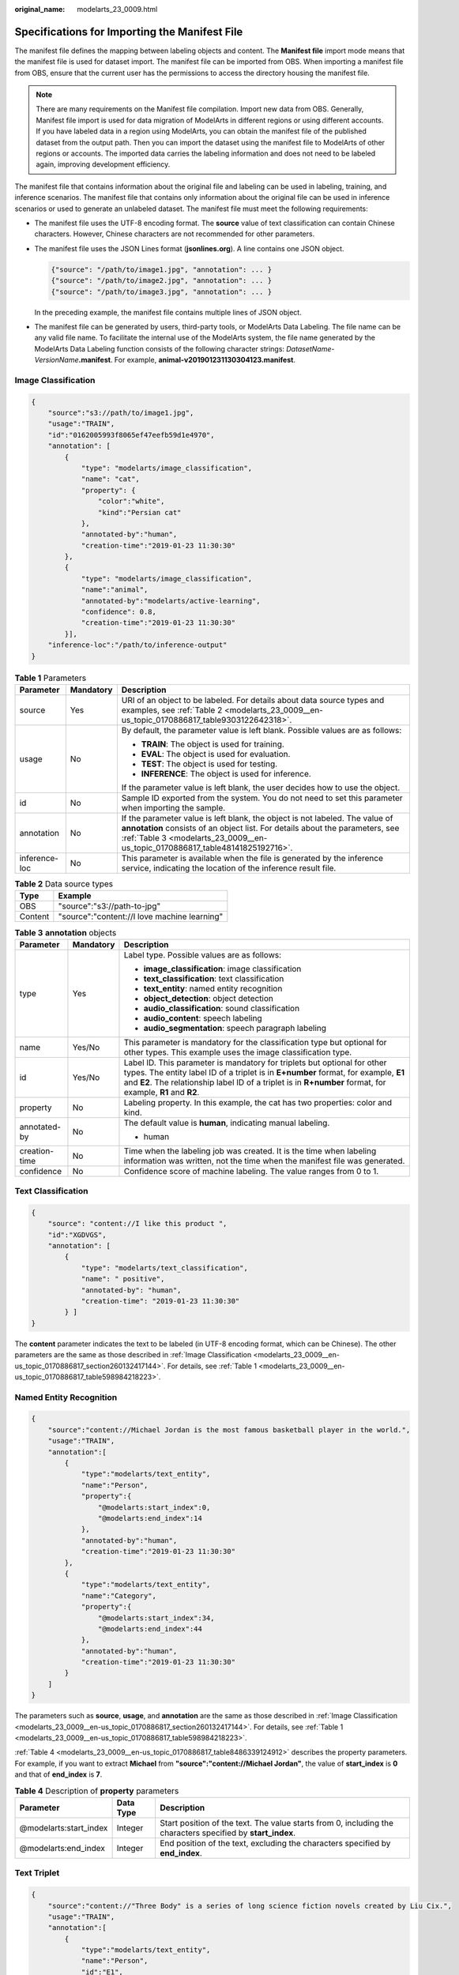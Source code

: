 :original_name: modelarts_23_0009.html

.. _modelarts_23_0009:

Specifications for Importing the Manifest File
==============================================

The manifest file defines the mapping between labeling objects and content. The **Manifest file** import mode means that the manifest file is used for dataset import. The manifest file can be imported from OBS. When importing a manifest file from OBS, ensure that the current user has the permissions to access the directory housing the manifest file.

.. note::

   There are many requirements on the Manifest file compilation. Import new data from OBS. Generally, Manifest file import is used for data migration of ModelArts in different regions or using different accounts. If you have labeled data in a region using ModelArts, you can obtain the manifest file of the published dataset from the output path. Then you can import the dataset using the manifest file to ModelArts of other regions or accounts. The imported data carries the labeling information and does not need to be labeled again, improving development efficiency.

The manifest file that contains information about the original file and labeling can be used in labeling, training, and inference scenarios. The manifest file that contains only information about the original file can be used in inference scenarios or used to generate an unlabeled dataset. The manifest file must meet the following requirements:

-  The manifest file uses the UTF-8 encoding format. The **source** value of text classification can contain Chinese characters. However, Chinese characters are not recommended for other parameters.

-  The manifest file uses the JSON Lines format (**jsonlines.org**). A line contains one JSON object.

   .. code-block::

      {"source": "/path/to/image1.jpg", "annotation": ... }
      {"source": "/path/to/image2.jpg", "annotation": ... }
      {"source": "/path/to/image3.jpg", "annotation": ... }

   In the preceding example, the manifest file contains multiple lines of JSON object.

-  The manifest file can be generated by users, third-party tools, or ModelArts Data Labeling. The file name can be any valid file name. To facilitate the internal use of the ModelArts system, the file name generated by the ModelArts Data Labeling function consists of the following character strings: *DatasetName*-*VersionName*\ **.manifest**. For example, **animal-v201901231130304123.manifest**.

.. _modelarts_23_0009__en-us_topic_0170886817_section260132417144:

Image Classification
--------------------

.. code-block::

   {
       "source":"s3://path/to/image1.jpg",
       "usage":"TRAIN",
       "id":"0162005993f8065ef47eefb59d1e4970",
       "annotation": [
           {
               "type": "modelarts/image_classification",
               "name": "cat",
               "property": {
                   "color":"white",
                   "kind":"Persian cat"
               },
               "annotated-by":"human",
               "creation-time":"2019-01-23 11:30:30"
           },
           {
               "type": "modelarts/image_classification",
               "name":"animal",
               "annotated-by":"modelarts/active-learning",
               "confidence": 0.8,
               "creation-time":"2019-01-23 11:30:30"
           }],
       "inference-loc":"/path/to/inference-output"
   }

.. _modelarts_23_0009__en-us_topic_0170886817_table598984218223:

.. table:: **Table 1** Parameters

   +-----------------------+-----------------------+------------------------------------------------------------------------------------------------------------------------------------------------------------------------------------------------------------------------------------------------+
   | Parameter             | Mandatory             | Description                                                                                                                                                                                                                                    |
   +=======================+=======================+================================================================================================================================================================================================================================================+
   | source                | Yes                   | URI of an object to be labeled. For details about data source types and examples, see :ref:`Table 2 <modelarts_23_0009__en-us_topic_0170886817_table9303122642318>`.                                                                           |
   +-----------------------+-----------------------+------------------------------------------------------------------------------------------------------------------------------------------------------------------------------------------------------------------------------------------------+
   | usage                 | No                    | By default, the parameter value is left blank. Possible values are as follows:                                                                                                                                                                 |
   |                       |                       |                                                                                                                                                                                                                                                |
   |                       |                       | -  **TRAIN**: The object is used for training.                                                                                                                                                                                                 |
   |                       |                       | -  **EVAL**: The object is used for evaluation.                                                                                                                                                                                                |
   |                       |                       | -  **TEST**: The object is used for testing.                                                                                                                                                                                                   |
   |                       |                       | -  **INFERENCE**: The object is used for inference.                                                                                                                                                                                            |
   |                       |                       |                                                                                                                                                                                                                                                |
   |                       |                       | If the parameter value is left blank, the user decides how to use the object.                                                                                                                                                                  |
   +-----------------------+-----------------------+------------------------------------------------------------------------------------------------------------------------------------------------------------------------------------------------------------------------------------------------+
   | id                    | No                    | Sample ID exported from the system. You do not need to set this parameter when importing the sample.                                                                                                                                           |
   +-----------------------+-----------------------+------------------------------------------------------------------------------------------------------------------------------------------------------------------------------------------------------------------------------------------------+
   | annotation            | No                    | If the parameter value is left blank, the object is not labeled. The value of **annotation** consists of an object list. For details about the parameters, see :ref:`Table 3 <modelarts_23_0009__en-us_topic_0170886817_table48141825192716>`. |
   +-----------------------+-----------------------+------------------------------------------------------------------------------------------------------------------------------------------------------------------------------------------------------------------------------------------------+
   | inference-loc         | No                    | This parameter is available when the file is generated by the inference service, indicating the location of the inference result file.                                                                                                         |
   +-----------------------+-----------------------+------------------------------------------------------------------------------------------------------------------------------------------------------------------------------------------------------------------------------------------------+

.. _modelarts_23_0009__en-us_topic_0170886817_table9303122642318:

.. table:: **Table 2** Data source types

   ======= ============================================
   Type    Example
   ======= ============================================
   OBS     "source":"s3://path-to-jpg"
   Content "source":"content://I love machine learning"
   ======= ============================================

.. _modelarts_23_0009__en-us_topic_0170886817_table48141825192716:

.. table:: **Table 3** **annotation** objects

   +-----------------------+-----------------------+--------------------------------------------------------------------------------------------------------------------------------------------------------------------------------------------------------------------------------------------------------------------------------+
   | Parameter             | Mandatory             | Description                                                                                                                                                                                                                                                                    |
   +=======================+=======================+================================================================================================================================================================================================================================================================================+
   | type                  | Yes                   | Label type. Possible values are as follows:                                                                                                                                                                                                                                    |
   |                       |                       |                                                                                                                                                                                                                                                                                |
   |                       |                       | -  **image_classification**: image classification                                                                                                                                                                                                                              |
   |                       |                       | -  **text_classification**: text classification                                                                                                                                                                                                                                |
   |                       |                       | -  **text_entity**: named entity recognition                                                                                                                                                                                                                                   |
   |                       |                       | -  **object_detection**: object detection                                                                                                                                                                                                                                      |
   |                       |                       | -  **audio_classification**: sound classification                                                                                                                                                                                                                              |
   |                       |                       | -  **audio_content**: speech labeling                                                                                                                                                                                                                                          |
   |                       |                       | -  **audio_segmentation**: speech paragraph labeling                                                                                                                                                                                                                           |
   +-----------------------+-----------------------+--------------------------------------------------------------------------------------------------------------------------------------------------------------------------------------------------------------------------------------------------------------------------------+
   | name                  | Yes/No                | This parameter is mandatory for the classification type but optional for other types. This example uses the image classification type.                                                                                                                                         |
   +-----------------------+-----------------------+--------------------------------------------------------------------------------------------------------------------------------------------------------------------------------------------------------------------------------------------------------------------------------+
   | id                    | Yes/No                | Label ID. This parameter is mandatory for triplets but optional for other types. The entity label ID of a triplet is in **E+number** format, for example, **E1** and **E2**. The relationship label ID of a triplet is in **R+number** format, for example, **R1** and **R2**. |
   +-----------------------+-----------------------+--------------------------------------------------------------------------------------------------------------------------------------------------------------------------------------------------------------------------------------------------------------------------------+
   | property              | No                    | Labeling property. In this example, the cat has two properties: color and kind.                                                                                                                                                                                                |
   +-----------------------+-----------------------+--------------------------------------------------------------------------------------------------------------------------------------------------------------------------------------------------------------------------------------------------------------------------------+
   | annotated-by          | No                    | The default value is **human**, indicating manual labeling.                                                                                                                                                                                                                    |
   |                       |                       |                                                                                                                                                                                                                                                                                |
   |                       |                       | -  human                                                                                                                                                                                                                                                                       |
   +-----------------------+-----------------------+--------------------------------------------------------------------------------------------------------------------------------------------------------------------------------------------------------------------------------------------------------------------------------+
   | creation-time         | No                    | Time when the labeling job was created. It is the time when labeling information was written, not the time when the manifest file was generated.                                                                                                                               |
   +-----------------------+-----------------------+--------------------------------------------------------------------------------------------------------------------------------------------------------------------------------------------------------------------------------------------------------------------------------+
   | confidence            | No                    | Confidence score of machine labeling. The value ranges from 0 to 1.                                                                                                                                                                                                            |
   +-----------------------+-----------------------+--------------------------------------------------------------------------------------------------------------------------------------------------------------------------------------------------------------------------------------------------------------------------------+

.. _modelarts_23_0009__en-us_topic_0170886817_section8593163192118:

Text Classification
-------------------

.. code-block::

   {
       "source": "content://I like this product ",
       "id":"XGDVGS",
       "annotation": [
           {
               "type": "modelarts/text_classification",
               "name": " positive",
               "annotated-by": "human",
               "creation-time": "2019-01-23 11:30:30"
           } ]
   }

The **content** parameter indicates the text to be labeled (in UTF-8 encoding format, which can be Chinese). The other parameters are the same as those described in :ref:`Image Classification <modelarts_23_0009__en-us_topic_0170886817_section260132417144>`. For details, see :ref:`Table 1 <modelarts_23_0009__en-us_topic_0170886817_table598984218223>`.

.. _modelarts_23_0009__en-us_topic_0170886817_section335761812211:

Named Entity Recognition
------------------------

.. code-block::

   {
       "source":"content://Michael Jordan is the most famous basketball player in the world.",
       "usage":"TRAIN",
       "annotation":[
           {
               "type":"modelarts/text_entity",
               "name":"Person",
               "property":{
                   "@modelarts:start_index":0,
                   "@modelarts:end_index":14
               },
               "annotated-by":"human",
               "creation-time":"2019-01-23 11:30:30"
           },
           {
               "type":"modelarts/text_entity",
               "name":"Category",
               "property":{
                   "@modelarts:start_index":34,
                   "@modelarts:end_index":44
               },
               "annotated-by":"human",
               "creation-time":"2019-01-23 11:30:30"
           }
       ]
   }

The parameters such as **source**, **usage**, and **annotation** are the same as those described in :ref:`Image Classification <modelarts_23_0009__en-us_topic_0170886817_section260132417144>`. For details, see :ref:`Table 1 <modelarts_23_0009__en-us_topic_0170886817_table598984218223>`.

:ref:`Table 4 <modelarts_23_0009__en-us_topic_0170886817_table8486339124912>` describes the property parameters. For example, if you want to extract **Michael** from **"source":"content://Michael Jordan"**, the value of **start_index** is **0** and that of **end_index** is **7**.

.. _modelarts_23_0009__en-us_topic_0170886817_table8486339124912:

.. table:: **Table 4** Description of **property** parameters

   +------------------------+-----------+-------------------------------------------------------------------------------------------------------------+
   | Parameter              | Data Type | Description                                                                                                 |
   +========================+===========+=============================================================================================================+
   | @modelarts:start_index | Integer   | Start position of the text. The value starts from 0, including the characters specified by **start_index**. |
   +------------------------+-----------+-------------------------------------------------------------------------------------------------------------+
   | @modelarts:end_index   | Integer   | End position of the text, excluding the characters specified by **end_index**.                              |
   +------------------------+-----------+-------------------------------------------------------------------------------------------------------------+

.. _modelarts_23_0009__en-us_topic_0170886817_section29512198:

Text Triplet
------------

.. code-block::

   {
       "source":"content://"Three Body" is a series of long science fiction novels created by Liu Cix.",
       "usage":"TRAIN",
       "annotation":[
           {
               "type":"modelarts/text_entity",
               "name":"Person",
               "id":"E1",
               "property":{
                   "@modelarts:start_index":67,
                   "@modelarts:end_index":74
               },
               "annotated-by":"human",
               "creation-time":"2019-01-23 11:30:30"
           },
           {
               "type":"modelarts/text_entity",
               "name":"Book",
               "id":"E2",
               "property":{
                   "@modelarts:start_index":0,
                   "@modelarts:end_index":12
               },
               "annotated-by":"human",
               "creation-time":"2019-01-23 11:30:30"
           },
           {
               "type":"modelarts/text_triplet",
               "name":"Author",
               "id":"R1",
               "property":{
                   "@modelarts:from":"E1",
                   "@modelarts:to":"E2"
               },
               "annotated-by":"human",
               "creation-time":"2019-01-23 11:30:30"
           },
           {
               "type":"modelarts/text_triplet",
               "name":"Works",
               "id":"R2",
               "property":{
                   "@modelarts:from":"E2",
                   "@modelarts:to":"E1"
               },
               "annotated-by":"human",
               "creation-time":"2019-01-23 11:30:30"
           }
       ]
   }

The parameters such as **source**, **usage**, and **annotation** are the same as those described in :ref:`Image Classification <modelarts_23_0009__en-us_topic_0170886817_section260132417144>`. For details, see :ref:`Table 1 <modelarts_23_0009__en-us_topic_0170886817_table598984218223>`.

:ref:`Table 5 property parameters <modelarts_23_0009__en-us_topic_0170886817_table134893213914>` describes the **property** parameters. **@modelarts:start_index** and **@modelarts:end_index** are the same as those of named entity recognition. For example, when **source** is set to **content://"Three Body" is a series of long science fiction novels created by Liu Cix.**, **Liu Cix** is an entity person, **Three Body** is an entity book, the person is the author of the book, and the book is works of the person.

.. _modelarts_23_0009__en-us_topic_0170886817_table134893213914:

.. table:: **Table 5** Description of **property** parameters

   +------------------------+-----------+-------------------------------------------------------------------------------------------------------------------------+
   | Parameter              | Data Type | Description                                                                                                             |
   +========================+===========+=========================================================================================================================+
   | @modelarts:start_index | Integer   | Start position of the triplet entities. The value starts from 0, including the characters specified by **start_index**. |
   +------------------------+-----------+-------------------------------------------------------------------------------------------------------------------------+
   | @modelarts:end_index   | Integer   | End position of the triplet entities, excluding the characters specified by **end_index**.                              |
   +------------------------+-----------+-------------------------------------------------------------------------------------------------------------------------+
   | @modelarts:from        | String    | Start entity ID of the triplet relationship.                                                                            |
   +------------------------+-----------+-------------------------------------------------------------------------------------------------------------------------+
   | @modelarts:to          | String    | Entity ID pointed to in the triplet relationship.                                                                       |
   +------------------------+-----------+-------------------------------------------------------------------------------------------------------------------------+

.. _modelarts_23_0009__en-us_topic_0170886817_section1571582442114:

Object Detection
----------------

.. code-block::

   {
       "source":"s3://path/to/image1.jpg",
       "usage":"TRAIN",
       "annotation": [
           {
               "type":"modelarts/object_detection",
               "annotation-loc": "s3://path/to/annotation1.xml",
               "annotation-format":"PASCAL VOC",
               "annotated-by":"human",
               "creation-time":"2019-01-23 11:30:30"
           }]
   }

-  The parameters such as **source**, **usage**, and **annotation** are the same as those described in :ref:`Image Classification <modelarts_23_0009__en-us_topic_0170886817_section260132417144>`. For details, see :ref:`Table 1 <modelarts_23_0009__en-us_topic_0170886817_table598984218223>`.
-  **annotation-loc** indicates the path for saving the label file. This parameter is mandatory for object detection and image segmentation but optional for other labeling types.
-  **annotation-format** indicates the format of the label file. This parameter is optional. The default value is **PASCAL VOC**. Only **PASCAL VOC** is supported.

.. _modelarts_23_0009__en-us_topic_0170886817_table77167388472:

.. table:: **Table 6** PASCAL VOC format parameters

   +-----------------------+-----------------------+------------------------------------------------------------------------------------------------------------------------------------------------------------------------------------------+
   | Parameter             | Mandatory             | Description                                                                                                                                                                              |
   +=======================+=======================+==========================================================================================================================================================================================+
   | folder                | Yes                   | Directory where the data source is located                                                                                                                                               |
   +-----------------------+-----------------------+------------------------------------------------------------------------------------------------------------------------------------------------------------------------------------------+
   | filename              | Yes                   | Name of the file to be labeled                                                                                                                                                           |
   +-----------------------+-----------------------+------------------------------------------------------------------------------------------------------------------------------------------------------------------------------------------+
   | size                  | Yes                   | Image pixel                                                                                                                                                                              |
   |                       |                       |                                                                                                                                                                                          |
   |                       |                       | -  **width**: image width. This parameter is mandatory.                                                                                                                                  |
   |                       |                       | -  **height**: image height. This parameter is mandatory.                                                                                                                                |
   |                       |                       | -  **depth**: number of image channels. This parameter is mandatory.                                                                                                                     |
   +-----------------------+-----------------------+------------------------------------------------------------------------------------------------------------------------------------------------------------------------------------------+
   | segmented             | Yes                   | Segmented or not                                                                                                                                                                         |
   +-----------------------+-----------------------+------------------------------------------------------------------------------------------------------------------------------------------------------------------------------------------+
   | object                | Yes                   | Object detection information. Multiple **object{}** functions are generated for multiple objects.                                                                                        |
   |                       |                       |                                                                                                                                                                                          |
   |                       |                       | -  **name**: class of the labeled content. This parameter is mandatory.                                                                                                                  |
   |                       |                       | -  **pose**: shooting angle of the labeled content. This parameter is mandatory.                                                                                                         |
   |                       |                       | -  **truncated**: whether the labeled content is truncated (**0** indicates that the content is not truncated). This parameter is mandatory.                                             |
   |                       |                       | -  **occluded**: whether the labeled content is occluded (**0** indicates that the content is not occluded). This parameter is mandatory.                                                |
   |                       |                       | -  **difficult**: whether the labeled object is difficult to identify (**0** indicates that the object is easy to identify). This parameter is mandatory.                                |
   |                       |                       | -  **confidence**: confidence score of the labeled object. The value ranges from 0 to 1. This parameter is optional.                                                                     |
   |                       |                       | -  **bndbox**: bounding box type. This parameter is mandatory. For details about the possible values, see :ref:`Table 7 <modelarts_23_0009__en-us_topic_0170886817_table1770752310500>`. |
   +-----------------------+-----------------------+------------------------------------------------------------------------------------------------------------------------------------------------------------------------------------------+

.. _modelarts_23_0009__en-us_topic_0170886817_table1770752310500:

.. table:: **Table 7** Description of bounding box types

   +-----------------------+-----------------------+------------------------------------------------------+
   | Type                  | Shape                 | Labeling Information                                 |
   +=======================+=======================+======================================================+
   | point                 | Point                 | Coordinates of a point                               |
   |                       |                       |                                                      |
   |                       |                       | <x>100<x>                                            |
   |                       |                       |                                                      |
   |                       |                       | <y>100<y>                                            |
   +-----------------------+-----------------------+------------------------------------------------------+
   | line                  | Line                  | Coordinates of points                                |
   |                       |                       |                                                      |
   |                       |                       | <x1>100<x1>                                          |
   |                       |                       |                                                      |
   |                       |                       | <y1>100<y1>                                          |
   |                       |                       |                                                      |
   |                       |                       | <x2>200<x2>                                          |
   |                       |                       |                                                      |
   |                       |                       | <y2>200<y2>                                          |
   +-----------------------+-----------------------+------------------------------------------------------+
   | bndbox                | Rectangle             | Coordinates of the upper left and lower right points |
   |                       |                       |                                                      |
   |                       |                       | <xmin>100<xmin>                                      |
   |                       |                       |                                                      |
   |                       |                       | <ymin>100<ymin>                                      |
   |                       |                       |                                                      |
   |                       |                       | <xmax>200<xmax>                                      |
   |                       |                       |                                                      |
   |                       |                       | <ymax>200<ymax>                                      |
   +-----------------------+-----------------------+------------------------------------------------------+
   | polygon               | Polygon               | Coordinates of points                                |
   |                       |                       |                                                      |
   |                       |                       | <x1>100<x1>                                          |
   |                       |                       |                                                      |
   |                       |                       | <y1>100<y1>                                          |
   |                       |                       |                                                      |
   |                       |                       | <x2>200<x2>                                          |
   |                       |                       |                                                      |
   |                       |                       | <y2>100<y2>                                          |
   |                       |                       |                                                      |
   |                       |                       | <x3>250<x3>                                          |
   |                       |                       |                                                      |
   |                       |                       | <y3>150<y3>                                          |
   |                       |                       |                                                      |
   |                       |                       | <x4>200<x4>                                          |
   |                       |                       |                                                      |
   |                       |                       | <y4>200<y4>                                          |
   |                       |                       |                                                      |
   |                       |                       | <x5>100<x5>                                          |
   |                       |                       |                                                      |
   |                       |                       | <y5>200<y5>                                          |
   |                       |                       |                                                      |
   |                       |                       | <x6>50<x6>                                           |
   |                       |                       |                                                      |
   |                       |                       | <y6>150<y6>                                          |
   +-----------------------+-----------------------+------------------------------------------------------+
   | circle                | Circle                | Center coordinates and radius                        |
   |                       |                       |                                                      |
   |                       |                       | <cx>100<cx>                                          |
   |                       |                       |                                                      |
   |                       |                       | <cy>100<cy>                                          |
   |                       |                       |                                                      |
   |                       |                       | <r>50<r>                                             |
   +-----------------------+-----------------------+------------------------------------------------------+

Example:

.. code-block::

   <annotation>
      <folder>test_data</folder>
      <filename>260730932.jpg</filename>
      <size>
          <width>767</width>
          <height>959</height>
          <depth>3</depth>
      </size>
      <segmented>0</segmented>
      <object>
          <name>point</name>
          <pose>Unspecified</pose>
          <truncated>0</truncated>
          <occluded>0</occluded>
          <difficult>0</difficult>
          <point>
              <x1>456</x1>
              <y1>596</y1>
          </point>
      </object>
      <object>
          <name>line</name>
          <pose>Unspecified</pose>
          <truncated>0</truncated>
          <occluded>0</occluded>
          <difficult>0</difficult>
          <line>
              <x1>133</x1>
              <y1>651</y1>
              <x2>229</x2>
              <y2>561</y2>
          </line>
      </object>
      <object>
          <name>bag</name>
          <pose>Unspecified</pose>
          <truncated>0</truncated>
          <occluded>0</occluded>
          <difficult>0</difficult>
          <bndbox>
              <xmin>108</xmin>
              <ymin>101</ymin>
              <xmax>251</xmax>
              <ymax>238</ymax>
          </bndbox>
      </object>
      <object>
          <name>boots</name>
          <pose>Unspecified</pose>
          <truncated>0</truncated>
          <occluded>0</occluded>
          <difficult>0</difficult>

          <polygon>
              <x1>373</x1>
              <y1>264</y1>
              <x2>500</x2>
              <y2>198</y2>
              <x3>437</x3>
              <y3>76</y3>
              <x4>310</x4>
              <y4>142</y4>
          </polygon>
      </object>
      <object>
          <name>circle</name>
          <pose>Unspecified</pose>
          <truncated>0</truncated>
          <occluded>0</occluded>
          <difficult>0</difficult>
          <circle>
              <cx>405</cx>
              <cy>170</cy>
              <r>100<r>
          </circle>
      </object>
   </annotation>

.. _modelarts_23_0009__en-us_topic_0170886817_section2373122922115:

Sound Classification
--------------------

.. code-block::

   {
   "source":
   "s3://path/to/pets.wav",
       "annotation": [
           {
               "type": "modelarts/audio_classification",
               "name":"cat",
               "annotated-by":"human",
               "creation-time":"2019-01-23 11:30:30"
           }
       ]
   }

The parameters such as **source**, **usage**, and **annotation** are the same as those described in :ref:`Image Classification <modelarts_23_0009__en-us_topic_0170886817_section260132417144>`. For details, see :ref:`Table 1 <modelarts_23_0009__en-us_topic_0170886817_table598984218223>`.

.. _modelarts_23_0009__en-us_topic_0170886817_section10586153472113:

Speech Labeling
---------------

.. code-block::

   {
       "source":"s3://path/to/audio1.wav",
       "annotation":[
           {
               "type":"modelarts/audio_content",
               "property":{
                   "@modelarts:content":"Today is a good day."
               },
               "annotated-by":"human",
               "creation-time":"2019-01-23 11:30:30"
           }
       ]
   }

-  The parameters such as **source**, **usage**, and **annotation** are the same as those described in :ref:`Image Classification <modelarts_23_0009__en-us_topic_0170886817_section260132417144>`. For details, see :ref:`Table 1 <modelarts_23_0009__en-us_topic_0170886817_table598984218223>`.
-  The **@modelarts:content** parameter in **property** indicates speech labeling. The data type is **String**.

.. _modelarts_23_0009__en-us_topic_0170886817_section1260563812219:

Speech Paragraph Labeling
-------------------------

.. code-block::

   {
       "source":"s3://path/to/audio1.wav",
       "usage":"TRAIN",
       "annotation":[
           {

   "type":"modelarts/audio_segmentation",
               "property":{
                   "@modelarts:start_time":"00:01:10.123",
                   "@modelarts:end_time":"00:01:15.456",

                   "@modelarts:source":"Tom",

                   "@modelarts:content":"How are you?"
               },
              "annotated-by":"human",
              "creation-time":"2019-01-23 11:30:30"
           },
           {
              "type":"modelarts/audio_segmentation",
               "property":{
                   "@modelarts:start_time":"00:01:22.754",
                   "@modelarts:end_time":"00:01:24.145",
                   "@modelarts:source":"Jerry",
                   "@modelarts:content":"I'm fine, thank you."
               },
              "annotated-by":"human",
              "creation-time":"2019-01-23 11:30:30"
           }
       ]
   }

-  The parameters such as **source**, **usage**, and **annotation** are the same as those described in :ref:`Image Classification <modelarts_23_0009__en-us_topic_0170886817_section260132417144>`. For details, see :ref:`Table 1 <modelarts_23_0009__en-us_topic_0170886817_table598984218223>`.

-  :ref:`Table 8 <modelarts_23_0009__en-us_topic_0170886817_table1151144815513>` describes the **property** parameters.

   .. _modelarts_23_0009__en-us_topic_0170886817_table1151144815513:

   .. table:: **Table 8** Description of **property** parameters

      +-----------------------+-----------------------+-----------------------------------------------------------------------------------------------------------------------------+
      | Parameter             | Data Type             | Description                                                                                                                 |
      +=======================+=======================+=============================================================================================================================+
      | @modelarts:start_time | String                | Start time of the sound. The format is **hh:mm:ss.SSS**.                                                                    |
      |                       |                       |                                                                                                                             |
      |                       |                       | **hh** indicates the hour, **mm** indicates the minute, **ss** indicates the second, and **SSS** indicates the millisecond. |
      +-----------------------+-----------------------+-----------------------------------------------------------------------------------------------------------------------------+
      | @modelarts:end_time   | String                | End time of the sound. The format is **hh:mm:ss.SSS**.                                                                      |
      |                       |                       |                                                                                                                             |
      |                       |                       | **hh** indicates the hour, **mm** indicates the minute, **ss** indicates the second, and **SSS** indicates the millisecond. |
      +-----------------------+-----------------------+-----------------------------------------------------------------------------------------------------------------------------+
      | @modelarts:source     | String                | Sound source                                                                                                                |
      +-----------------------+-----------------------+-----------------------------------------------------------------------------------------------------------------------------+
      | @modelarts:content    | String                | Sound content                                                                                                               |
      +-----------------------+-----------------------+-----------------------------------------------------------------------------------------------------------------------------+

Video Labeling
--------------

.. code-block::

   {
       "annotation": [{
           "annotation-format": "PASCAL VOC",
           "type": "modelarts/object_detection",
           "annotation-loc": "s3://path/to/annotation1_t1.473722.xml",
           "creation-time": "2020-10-09 14:08:24",
           "annotated-by": "human"
       }],
       "usage": "train",
       "property": {
           "@modelarts:parent_duration": 8,
           "@modelarts:parent_source": "s3://path/to/annotation1.mp4",
           "@modelarts:time_in_video": 1.473722
       },
       "source": "s3://input/path/to/annotation1_t1.473722.jpg",
       "id": "43d88677c1e9a971eeb692a80534b5d5",
       "sample-type": 0
   }

-  The parameters such as **source**, **usage**, and **annotation** are the same as those described in :ref:`Image Classification <modelarts_23_0009__en-us_topic_0170886817_section260132417144>`. For details, see :ref:`Table 1 <modelarts_23_0009__en-us_topic_0170886817_table598984218223>`.
-  **annotation-loc** indicates the path for saving the label file. This parameter is mandatory for object detection but optional for other labeling types.
-  **annotation-format** indicates the format of the label file. This parameter is optional. The default value is **PASCAL VOC**. Only **PASCAL VOC** is supported.
-  **sample-type** indicates a sample format. Value **0** indicates image, **1** text, **2** audio, **4** table, and **6** video.

.. table:: **Table 9** **property** parameters

   +----------------------------+-----------+--------------------------------------------------+
   | Parameter                  | Data Type | Description                                      |
   +============================+===========+==================================================+
   | @modelarts:parent_duration | Double    | Duration of the labeled video, in seconds        |
   +----------------------------+-----------+--------------------------------------------------+
   | @modelarts:time_in_video   | Double    | Timestamp of the labeled video frame, in seconds |
   +----------------------------+-----------+--------------------------------------------------+
   | @modelarts:parent_source   | String    | OBS path of the labeled video                    |
   +----------------------------+-----------+--------------------------------------------------+

.. table:: **Table 10** PASCAL VOC format parameters

   +-----------------------+-----------------------+------------------------------------------------------------------------------------------------------------------------------------------------------------------------------------------+
   | Parameter             | Mandatory             | Description                                                                                                                                                                              |
   +=======================+=======================+==========================================================================================================================================================================================+
   | folder                | Yes                   | Directory where the data source is located                                                                                                                                               |
   +-----------------------+-----------------------+------------------------------------------------------------------------------------------------------------------------------------------------------------------------------------------+
   | filename              | Yes                   | Name of the file to be labeled                                                                                                                                                           |
   +-----------------------+-----------------------+------------------------------------------------------------------------------------------------------------------------------------------------------------------------------------------+
   | size                  | Yes                   | Image pixel                                                                                                                                                                              |
   |                       |                       |                                                                                                                                                                                          |
   |                       |                       | -  **width**: image width. This parameter is mandatory.                                                                                                                                  |
   |                       |                       | -  **height**: image height. This parameter is mandatory.                                                                                                                                |
   |                       |                       | -  **depth**: number of image channels. This parameter is mandatory.                                                                                                                     |
   +-----------------------+-----------------------+------------------------------------------------------------------------------------------------------------------------------------------------------------------------------------------+
   | segmented             | Yes                   | Segmented or not                                                                                                                                                                         |
   +-----------------------+-----------------------+------------------------------------------------------------------------------------------------------------------------------------------------------------------------------------------+
   | object                | Yes                   | Object detection information. Multiple **object{}** functions are generated for multiple objects.                                                                                        |
   |                       |                       |                                                                                                                                                                                          |
   |                       |                       | -  **name**: class of the labeled content. This parameter is mandatory.                                                                                                                  |
   |                       |                       | -  **pose**: shooting angle of the labeled content. This parameter is mandatory.                                                                                                         |
   |                       |                       | -  **truncated**: whether the labeled content is truncated (**0** indicates that the content is not truncated). This parameter is mandatory.                                             |
   |                       |                       | -  **occluded**: whether the labeled content is occluded (**0** indicates that the content is not occluded). This parameter is mandatory.                                                |
   |                       |                       | -  **difficult**: whether the labeled object is difficult to identify (**0** indicates that the object is easy to identify). This parameter is mandatory.                                |
   |                       |                       | -  **confidence**: confidence score of the labeled object. The value ranges from 0 to 1. This parameter is optional.                                                                     |
   |                       |                       | -  **bndbox**: bounding box type. This parameter is mandatory. For details about the possible values, see :ref:`Table 11 <modelarts_23_0009__en-us_topic_0170886817_table869624041814>`. |
   +-----------------------+-----------------------+------------------------------------------------------------------------------------------------------------------------------------------------------------------------------------------+

.. _modelarts_23_0009__en-us_topic_0170886817_table869624041814:

.. table:: **Table 11** Bounding box types

   +-----------------------+-----------------------+------------------------------------------------------+
   | Type                  | Shape                 | Labeling Information                                 |
   +=======================+=======================+======================================================+
   | point                 | Point                 | Coordinates of a point                               |
   |                       |                       |                                                      |
   |                       |                       | <x>100<x>                                            |
   |                       |                       |                                                      |
   |                       |                       | <y>100<y>                                            |
   +-----------------------+-----------------------+------------------------------------------------------+
   | line                  | Line                  | Coordinates of points                                |
   |                       |                       |                                                      |
   |                       |                       | <x1>100<x1>                                          |
   |                       |                       |                                                      |
   |                       |                       | <y1>100<y1>                                          |
   |                       |                       |                                                      |
   |                       |                       | <x2>200<x2>                                          |
   |                       |                       |                                                      |
   |                       |                       | <y2>200<y2>                                          |
   +-----------------------+-----------------------+------------------------------------------------------+
   | bndbox                | Rectangle             | Coordinates of the upper left and lower right points |
   |                       |                       |                                                      |
   |                       |                       | <xmin>100<xmin>                                      |
   |                       |                       |                                                      |
   |                       |                       | <ymin>100<ymin>                                      |
   |                       |                       |                                                      |
   |                       |                       | <xmax>200<xmax>                                      |
   |                       |                       |                                                      |
   |                       |                       | <ymax>200<ymax>                                      |
   +-----------------------+-----------------------+------------------------------------------------------+
   | polygon               | Polygon               | Coordinates of points                                |
   |                       |                       |                                                      |
   |                       |                       | <x1>100<x1>                                          |
   |                       |                       |                                                      |
   |                       |                       | <y1>100<y1>                                          |
   |                       |                       |                                                      |
   |                       |                       | <x2>200<x2>                                          |
   |                       |                       |                                                      |
   |                       |                       | <y2>100<y2>                                          |
   |                       |                       |                                                      |
   |                       |                       | <x3>250<x3>                                          |
   |                       |                       |                                                      |
   |                       |                       | <y3>150<y3>                                          |
   |                       |                       |                                                      |
   |                       |                       | <x4>200<x4>                                          |
   |                       |                       |                                                      |
   |                       |                       | <y4>200<y4>                                          |
   |                       |                       |                                                      |
   |                       |                       | <x5>100<x5>                                          |
   |                       |                       |                                                      |
   |                       |                       | <y5>200<y5>                                          |
   |                       |                       |                                                      |
   |                       |                       | <x6>50<x6>                                           |
   |                       |                       |                                                      |
   |                       |                       | <y6>150<y6>                                          |
   +-----------------------+-----------------------+------------------------------------------------------+
   | circle                | Circle                | Center coordinates and radius                        |
   |                       |                       |                                                      |
   |                       |                       | <cx>100<cx>                                          |
   |                       |                       |                                                      |
   |                       |                       | <cy>100<cy>                                          |
   |                       |                       |                                                      |
   |                       |                       | <r>50<r>                                             |
   +-----------------------+-----------------------+------------------------------------------------------+

Example:

.. code-block::

   <annotation>
      <folder>test_data</folder>
      <filename>260730932_t1.473722.jpg.jpg</filename>
      <size>
          <width>767</width>
          <height>959</height>
          <depth>3</depth>
      </size>
      <segmented>0</segmented>
      <object>
          <name>point</name>
          <pose>Unspecified</pose>
          <truncated>0</truncated>
          <occluded>0</occluded>
          <difficult>0</difficult>
          <point>
              <x1>456</x1>
              <y1>596</y1>
          </point>
      </object>
      <object>
          <name>line</name>
          <pose>Unspecified</pose>
          <truncated>0</truncated>
          <occluded>0</occluded>
          <difficult>0</difficult>
          <line>
              <x1>133</x1>
              <y1>651</y1>
              <x2>229</x2>
              <y2>561</y2>
          </line>
      </object>
      <object>
          <name>bag</name>
          <pose>Unspecified</pose>
          <truncated>0</truncated>
          <occluded>0</occluded>
          <difficult>0</difficult>
          <bndbox>
              <xmin>108</xmin>
              <ymin>101</ymin>
              <xmax>251</xmax>
              <ymax>238</ymax>
          </bndbox>
      </object>
      <object>
          <name>boots</name>
          <pose>Unspecified</pose>
          <truncated>0</truncated>
          <occluded>0</occluded>
          <difficult>0</difficult>
          <polygon>
              <x1>373</x1>
              <y1>264</y1>
              <x2>500</x2>
              <y2>198</y2>
              <x3>437</x3>
              <y3>76</y3>
              <x4>310</x4>
              <y4>142</y4>
          </polygon>
      </object>
      <object>
          <name>circle</name>
          <pose>Unspecified</pose>
          <truncated>0</truncated>
          <occluded>0</occluded>
          <difficult>0</difficult>
          <circle>
              <cx>405</cx>
              <cy>170</cy>
              <r>100<r>
          </circle>
      </object>
   </annotation>

